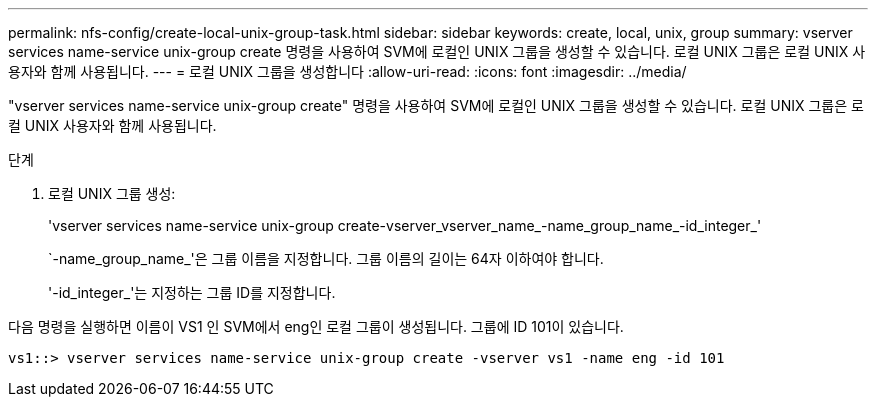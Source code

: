 ---
permalink: nfs-config/create-local-unix-group-task.html 
sidebar: sidebar 
keywords: create, local, unix, group 
summary: vserver services name-service unix-group create 명령을 사용하여 SVM에 로컬인 UNIX 그룹을 생성할 수 있습니다. 로컬 UNIX 그룹은 로컬 UNIX 사용자와 함께 사용됩니다. 
---
= 로컬 UNIX 그룹을 생성합니다
:allow-uri-read: 
:icons: font
:imagesdir: ../media/


[role="lead"]
"vserver services name-service unix-group create" 명령을 사용하여 SVM에 로컬인 UNIX 그룹을 생성할 수 있습니다. 로컬 UNIX 그룹은 로컬 UNIX 사용자와 함께 사용됩니다.

.단계
. 로컬 UNIX 그룹 생성:
+
'vserver services name-service unix-group create-vserver_vserver_name_-name_group_name_-id_integer_'

+
`-name_group_name_'은 그룹 이름을 지정합니다. 그룹 이름의 길이는 64자 이하여야 합니다.

+
'-id_integer_'는 지정하는 그룹 ID를 지정합니다.



다음 명령을 실행하면 이름이 VS1 인 SVM에서 eng인 로컬 그룹이 생성됩니다. 그룹에 ID 101이 있습니다.

[listing]
----
vs1::> vserver services name-service unix-group create -vserver vs1 -name eng -id 101
----